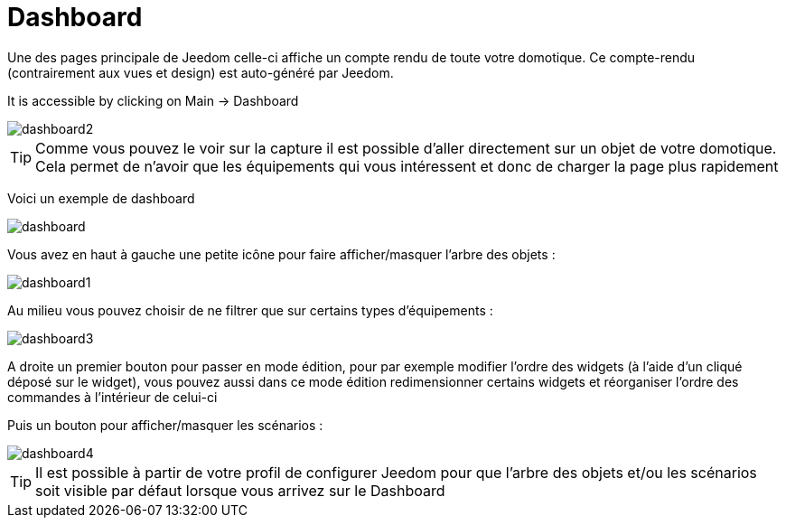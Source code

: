 = Dashboard

Une des pages principale de Jeedom celle-ci affiche un compte rendu de toute votre domotique. Ce compte-rendu (contrairement aux vues et design) est auto-généré par Jeedom.

It is accessible by clicking on Main -> Dashboard

image::../images/dashboard2.JPG[]

[TIP]
Comme vous pouvez le voir sur la capture il est possible d'aller directement sur un objet de votre domotique. Cela permet de n'avoir que les équipements qui vous intéressent et donc de charger la page plus rapidement

Voici un exemple de dashboard

image::../images/dashboard.JPG[]

Vous avez en haut à gauche une petite icône pour faire afficher/masquer l'arbre des objets : 

image::../images/dashboard1.JPG[]

Au milieu vous pouvez choisir de ne filtrer que sur certains types d'équipements :

image::../images/dashboard3.JPG[]

A droite un premier bouton pour passer en mode édition, pour par exemple modifier l'ordre des widgets (à l'aide d'un cliqué déposé sur le widget), vous pouvez aussi dans ce mode édition redimensionner certains widgets et réorganiser l'ordre des commandes à l'intérieur de celui-ci

Puis un bouton pour afficher/masquer les scénarios :

image::../images/dashboard4.JPG[]

[TIP]
Il est possible à partir de votre profil de configurer Jeedom pour que l'arbre des objets et/ou les scénarios soit visible par défaut lorsque vous arrivez sur le Dashboard